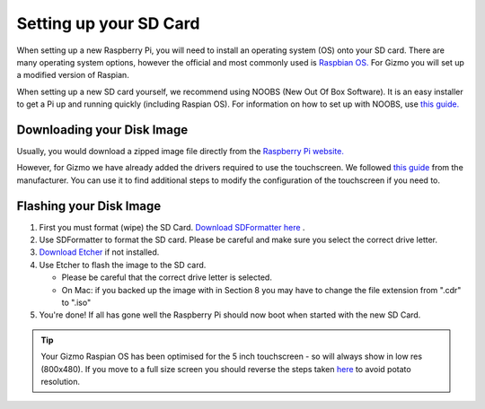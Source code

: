 =======================
Setting up your SD Card
=======================

When setting up a new Raspberry Pi, you will need to install an operating system (OS) onto your SD card. There are many operating system options, however the official and most commonly used is `Raspbian OS. <https://www.raspberrypi.org/downloads/raspbian/>`_ For Gizmo you will set up a modified version of Raspian.

When setting up a new SD card yourself, we recommend using NOOBS (New Out Of Box Software). It is an easy installer to get a Pi up and running quickly (including Raspian OS). For information on how to set up with NOOBS, use `this guide. <https://www.raspberrypi.org/help/noobs-setup/2/>`_


Downloading your Disk Image
===========================

Usually, you would download a zipped image file directly from the `Raspberry Pi website. <https://www.raspberrypi.org/downloads/>`_

However, for Gizmo we have already added the drivers required to use the touchscreen. We followed `this guide <https://www.waveshare.com/wiki/5inch_HDMI_LCD>`_ from the manufacturer. You can use it to find additional steps to modify the configuration of the touchscreen if you need to.

.. raw:: html

  <div style="text-align:center">
  <a class="btn btn-info btn-custom" href="https://drive.google.com/open?id=1LuS7vVXn_YxSb5cQ59zZ8gDHcZsljh8T" role="button" style="margin-bottom:20px;" style="margin-bottom:20px;">Download our Gizmo disk image with touchscreen drivers</a></div>


.. _`flash-sd`:

Flashing your Disk Image
========================

1. First you must format (wipe) the SD Card. `Download SDFormatter here <https://www.sdcard.org/downloads/formatter_4/>`_ .
2. Use SDFormatter to format the SD card. Please be careful and make sure you select the correct drive letter.
3.  `Download Etcher <https://www.etcher.io>`_ if not installed.
4. Use Etcher to flash the image to the SD card.

   - Please be careful that the correct drive letter is selected.
   - On Mac: if you backed up the image with in Section 8 you may have to change the file extension from ".cdr" to ".iso"
5. You're done! If all has gone well the Raspberry Pi should now boot when started with the new SD Card.


.. Tip::
  Your Gizmo Raspian OS has been optimised for the 5 inch touchscreen - so will always show in low res (800x480). If you move to a full size screen you should reverse the steps taken `here <https://www.waveshare.com/wiki/5inch_HDMI_LCD>`_ to avoid potato resolution.



